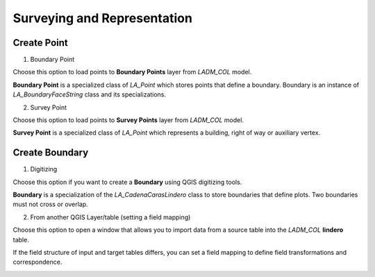 Surveying and Representation
*****************************

Create Point
=============

.. image:: ../static/06_CARGA_PUNTOS.gif
   :height: 500
   :width: 800
   :alt: add points

1. Boundary Point

Choose this option to load points to **Boundary Points** layer from *LADM_COL*
model.

**Boundary Point** is a specialized class of *LA_Point* which stores points that
define a boundary. Boundary is an instance of *LA_BoundaryFaceString* class and
its specializations.

2. Survey Point


.. image:: ../static/crear_punto_levantamiento_csv.gif
   :height: 500
   :width: 800
   :alt: Crear Survey Points

Choose this option to load points to **Survey Points** layer from *LADM_COL*
model.

**Survey Point** is a specialized class of *LA_Point* which represents a
building, right of way or auxiliary vertex.


Create Boundary
================

1. Digitizing

Choose this option if you want to create a **Boundary** using QGIS digitizing
tools.

**Boundary** is a specialization of the *LA_CadenaCarasLindero* class to store
boundaries that define plots. Two boundaries must not cross or overlap.

2. From another QGIS Layer/table (setting a field mapping)

Choose this option to open a window that allows you to import data from a source
table into the *LADM_COL* **lindero** table.

If the field structure of input and target tables differs, you can set a field
mapping to define field transformations and correspondence.

.. image:: ../static/def_bndrs.png
   :height: 400
   :width: 400
   :alt: alternate text
